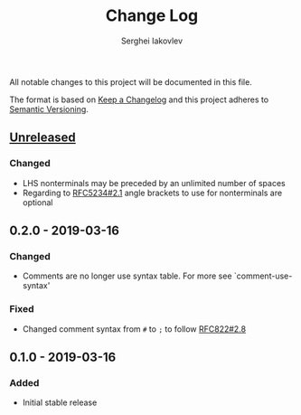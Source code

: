 #+TITLE: Change Log
#+AUTHOR: Serghei Iakovlev

All notable changes to this project will be documented in this file.

The format is based on [[http://keepachangelog.com][Keep a Changelog]] and this project adheres to [[http://semver.org][Semantic Versioning]].

** [[https://github.com/sergeyklay/bnf-mode/compare/0.1.0...HEAD][Unreleased]]

*** Changed
- LHS nonterminals may be preceded by an unlimited number of spaces
- Regarding to [[https://tools.ietf.org/html/rfc5234#section-2.1][RFC5234#2.1]] angle brackets to use for nonterminals are optional

** 0.2.0 - 2019-03-16
*** Changed
- Comments are no longer use syntax table.  For more see `comment-use-syntax'

*** Fixed
- Changed comment syntax from ~#~ to ~;~ to follow [[https://tools.ietf.org/html/rfc822#section-2.8][RFC822#2.8]]

** 0.1.0 - 2019-03-16
*** Added
 - Initial stable release
